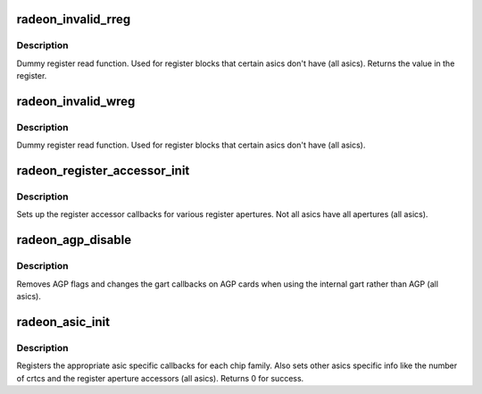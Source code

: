 .. -*- coding: utf-8; mode: rst -*-
.. src-file: drivers/gpu/drm/radeon/radeon_asic.c

.. _`radeon_invalid_rreg`:

radeon_invalid_rreg
===================

.. c:function:: uint32_t radeon_invalid_rreg(struct radeon_device *rdev, uint32_t reg)

    dummy reg read function

    :param struct radeon_device \*rdev:
        radeon device pointer

    :param uint32_t reg:
        offset of register

.. _`radeon_invalid_rreg.description`:

Description
-----------

Dummy register read function.  Used for register blocks
that certain asics don't have (all asics).
Returns the value in the register.

.. _`radeon_invalid_wreg`:

radeon_invalid_wreg
===================

.. c:function:: void radeon_invalid_wreg(struct radeon_device *rdev, uint32_t reg, uint32_t v)

    dummy reg write function

    :param struct radeon_device \*rdev:
        radeon device pointer

    :param uint32_t reg:
        offset of register

    :param uint32_t v:
        value to write to the register

.. _`radeon_invalid_wreg.description`:

Description
-----------

Dummy register read function.  Used for register blocks
that certain asics don't have (all asics).

.. _`radeon_register_accessor_init`:

radeon_register_accessor_init
=============================

.. c:function:: void radeon_register_accessor_init(struct radeon_device *rdev)

    sets up the register accessor callbacks

    :param struct radeon_device \*rdev:
        radeon device pointer

.. _`radeon_register_accessor_init.description`:

Description
-----------

Sets up the register accessor callbacks for various register
apertures.  Not all asics have all apertures (all asics).

.. _`radeon_agp_disable`:

radeon_agp_disable
==================

.. c:function:: void radeon_agp_disable(struct radeon_device *rdev)

    AGP disable helper function

    :param struct radeon_device \*rdev:
        radeon device pointer

.. _`radeon_agp_disable.description`:

Description
-----------

Removes AGP flags and changes the gart callbacks on AGP
cards when using the internal gart rather than AGP (all asics).

.. _`radeon_asic_init`:

radeon_asic_init
================

.. c:function:: int radeon_asic_init(struct radeon_device *rdev)

    register asic specific callbacks

    :param struct radeon_device \*rdev:
        radeon device pointer

.. _`radeon_asic_init.description`:

Description
-----------

Registers the appropriate asic specific callbacks for each
chip family.  Also sets other asics specific info like the number
of crtcs and the register aperture accessors (all asics).
Returns 0 for success.

.. This file was automatic generated / don't edit.

